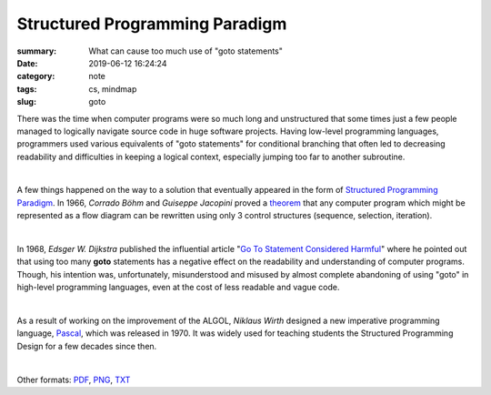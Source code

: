 Structured Programming Paradigm
###############################

:summary: What can cause too much use of "goto statements"
:date: 2019-06-12 16:24:24
:category: note
:tags: cs, mindmap
:slug: goto

There was the time when computer programs were so much long and unstructured
that some times just a few people managed to logically navigate source code
in huge software projects. Having low-level programming languages, programmers
used various equivalents of "goto statements" for conditional branching that
often led to decreasing readability and difficulties in keeping a logical
context, especially jumping too far to another subroutine.

|

A few things happened on the way to a solution that eventually appeared in the
form of `Structured Programming Paradigm`_. In 1966, *Corrado Böhm* and *Guiseppe Jacopini*
proved a theorem_ that any computer program which might be represented as a flow diagram
can be rewritten using only 3 control structures (sequence, selection, iteration).

| 

In 1968, *Edsger W. Dijkstra* published the influential article "`Go To Statement Considered Harmful`_"
where he pointed out that using too many **goto** statements has a negative effect
on the readability and understanding of computer programs. Though, his intention
was, unfortunately, misunderstood and misused by almost complete abandoning
of using "goto" in high-level programming languages, even at the cost of less
readable and vague code.

| 

As a result of working on the improvement of the ALGOL, *Niklaus Wirth* designed
a new imperative programming language, Pascal_, which was released in 1970.
It was widely used for teaching students the Structured Programming Design for
a few decades since then.

|

.. raw:: html

    <iframe width='853'
            height='480' 
            src='https://embed.coggle.it/diagram/XPp2KiopRH3zRgFT/t/structured-programming-paradigm/0fe2b6f15921db740b75407178d68b1b328949e95f23d7b6cf051b92bce4b484'
            frameborder='0'
            allowfullscreen>
    </iframe>

Other formats: PDF_, PNG_, TXT_

.. Links

.. _`Structured Programming paradigm`: https://en.wikipedia.org/wiki/Structured_programming
.. _theorem: https://en.wikipedia.org/wiki/Structured_program_theorem
.. _`Go To Statement Considered Harmful`: {static}/files/goto/Dijkstra68.pdf
.. _Pascal: https://en.wikipedia.org/wiki/Pascal_(programming_language)
.. _PDF: {static}/files/goto/goto.pdf
.. _PNG: {static}/files/goto/goto.png
.. _TXT: {static}/files/goto/goto.txt
